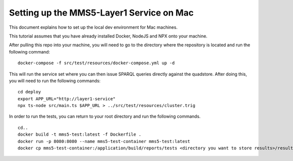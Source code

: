Setting up the MMS5-Layer1 Service on Mac
==========================================

This document explains how to set up the local dev environment for Mac machines.

This tutorial assumes that you have already installed Docker, NodeJS and NPX onto your machine.

After pulling this repo into your machine, you will need to go to the directory where the repository is located and run the following command:
::
    docker-compose -f src/test/resources/docker-compose.yml up -d

This will run the service set where you can then issue SPARQL queries directly against the quadstore. After doing this, you will need to run the following commands:
::
    cd deploy
    export APP_URL="http://layer1-service"
    npx ts-node src/main.ts $APP_URL > ../src/test/resources/cluster.trig

In order to run the tests, you can return to your root directory and run the following commands.
::
    cd..
    docker build -t mms5-test:latest -f Dockerfile .
    docker run -p 8080:8080 --name mms5-test-container mms5-test:latest
    docker cp mms5-test-container:/application/build/reports/tests <directory you want to store results>/results

